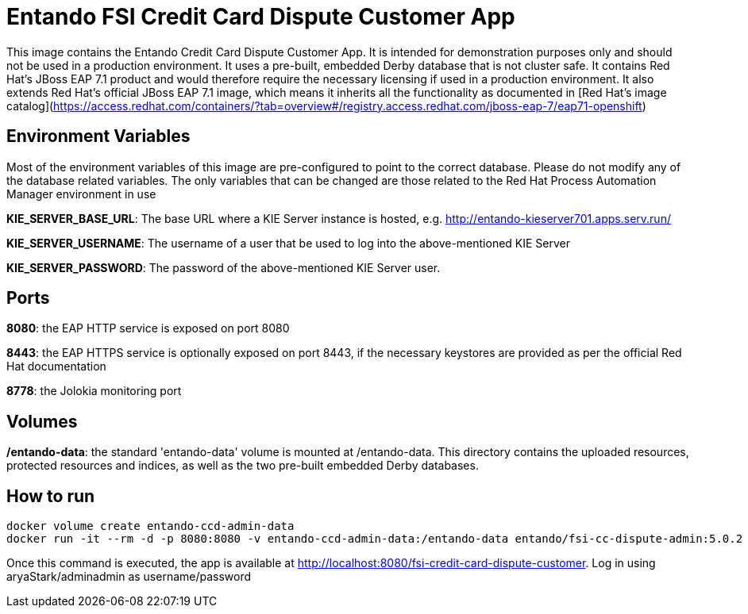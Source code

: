 //Environment Variable names for images
:PORTDB_URL: the full JDBC connection string used to connect to the Entando PORT database
:PORTDB_DATABASE: the name of the Entando PORT database that is created and hosted in the image
:PORTDB_JNDI: the full JNDI name where the Entando PORT datasource will be made available to the Entando Engine JEE application
:PORTDB_DRIVER: the name of the driver for the Entando PORT database as configured in the JEE application server
:PORTDB_USERNAME: the username of the user that has read/write access to the Entando PORT database
:PORTDB_PASSWORD: the password of the above-mentioned username.
:PORTDB_SERVICE_HOST: the  name of the server that hosts the Entando PORT database.
:PORTDB_SERVICE_PORT: the port on the above-mentioned server that serves the Entando PORT database. Generally we keep to the default port for each RDBMS, e.g. for PostgreSQL it is 5432
:SERVDB_URL: the full JDBC connection string used to connect to the Entando SERV database
:SERVDB_DATABASE: - the name of the Entando SERV database that is created and hosted in the image
:SERVDB_JNDI: the full JNDI name where the Entando SERV datasource will be made available to the Entando Engine JEE application
:SERVDB_DRIVER: the name of the driver for the Entando SERV database as configured in the JEE application server
:SERVDB_USERNAME: the username of the user that has read/write access to the Entando SERV database. For compatibility with mvn jetty:run, please keep this the same as PORTDB_USERNAME
:SERVDB_PASSWORD: the password of the above-mentioned username.  For compatibility with mvn jetty:run, please keep this the same as PORTDB_PASSWORD
:SERVDB_SERVICE_HOST: the  name of the server that hosts the Entando SERV database
:SERVDB_SERVICE_PORT: the port on the above-mentioned server that serves the Entando SERV database. Generally we keep to the default port for each RDBMS, e.g. for PostgreSQL it is 5432
:ADMIN_USERNAME: the username of a user that has admin rights on both the SERV and PORT databases. For compatibility with Postgresql, keep this value to 'postgres'
:ADMIN_PASSWORD: the password of the above-mentioned username.
:KIE_SERVER_BASE_URL: The base URL where a KIE Server instance is hosted, e.g. http://entando-kieserver701.apps.serv.run/
:KIE_SERVER_USERNAME: The username of a user that be used to log into the above-mentioned KIE Server
:KIE_SERVER_PASSWORD: The password of the above-mentioned KIE Server user.
:ENTANDO_OIDC_ACTIVE: set this variable's value to "true" to activate Entando's Open ID Connect and the related OAuth authentication infrastructure. If set to "false" all the subsequent OIDC  variables will be ignored. Once activated, you may need to log into Entando using the following url: <application_base_url>/<lang_code>/<any_public_page_code>.page?username=<MY_USERNAME>&password=<MY_PASSWORD>
:ENTANDO_OIDC_AUTH_LOCATION: the URL of the authentication service, e.g. the 'login page' that Entando needs to redirect the user to in order to  allow the OAuth provider to authenticate the user.
:ENTANDO_OIDC_TOKEN_LOCATION: the URL of the token service where Entando can retrieve the OAuth token from after authentication
:ENTANDO_OIDC_CLIENT_ID: the Client ID that uniquely identifies the Entando App in the OAuth provider's configuration
:ENTANDO_OIDC_REDIRECT_BASE_URL: the optional base URL, typically the protocol, host and port (https://some.host.com:8080/) that will be prepended to the path segment of the URL requested by the user and provided as a redirect URL to the OAuth provider. If empty, the requested URL will be used as is.
:DOMAIN:  the HTTP URL on which the associated Entando Engine instance will be served
:CLIENT_SECRET: the secret associated with the 'appbuilder' Oauth Client ID in the Entando OAuth infrastructure.
:JGROUPS_ENCRYPT_SECRET: - the name of the secret containing the keystore file
:JGROUPS_ENCRYPT_KEYSTORE: - the name of the keystore file within the secret
:JGROUPS_ENCRYPT_NAME: - the name or alias of the kesytore entry containing the server certificate
:JGROUPS_ENCRYPT_PASSWORD: - the password for the keystore and certificate
:JGROUPS_PING_PROTOCOL: - JGroups protocol to use for node discovery. Can be either openshift.DNS_PING or openshift.KUBE_PING.
:JGROUPS_CLUSTER_PASSWORD: -JGroups cluster password
//Ports
:PORT_5000: the port for the NodeJS HTTP Service on images that serve JavaScript applications
:PORT_8080: the port for the HTTP service hosted by JEE Servleit Containers on images that host Java services
:PORT_8443: the port for  the HTTPS service hosted by JEE Servlet Containers that support HTTPS. (P.S. generally we prefer to configure HTTPS on a router such as the Openshift Router)
:PORT_8778: the port for the Jolokia service on JBoss. This service is used primarily for monitoring.
:PORT_8888: the port that a ping service will expose to on support JGroups on images that support JGroups such as the JBoss EAP images
//Image names
:APP_BUILDER_IMAGE: https://github.com/entando/entando-ops/tree/EN-2348/Docker/Production/entando-full-stack/appbuilder[Entando App Builder Image (entando/appbuilder:latest)]
:ENTANDO_ENGINE_API_IMAGE: https://github.com/entando/entando-ops/tree/EN-2348/Docker/Production/entando-full-stack/entando[The Full Entando Engine API (entando/engine-api:latest)]
:ENTANDO_POSTGRESQL95_BASE_IMAGE: https://github.com/entando/entando-ops/tree/EN-2348/Docker/base-images/entando-postgresql95-base[Entando PostgreSQL 9.5 Base Image (entando/entando-postgresql95-base:latest)]
:ENTANDO_POSTGRESQL95_OPENSHIFT_IMAGE:  https://github.com/entando/entando-ops/tree/EN-2348/Openshift/s2i-images/entando-postgresql95-openshift[Entando PostgreSQL 9.5 Openshift S2I Image (entando/entando-postgresql95-openshift:latest)]
:ENTANDO_EAP71_BASE_IMAGE: https://github.com/entando/entando-ops/tree/EN-2348/Docker/base-images/entando-eap71-base[Entando EAP 7.1 Base Image (entando/entando-eap71-base:latest)]
:ENTANDO_WILDFLY12_BASE_IMAGE: https://github.com/entando/entando-ops/tree/EN-2348/Docker/base-images/entando-wildfly12-base[Entando Wildfly 12 Base Image (entando/entando-wildfly12-base:latest)]
:ENTANDO_EAP71_QUICKSTART_OPENSHIFT_IMAGE: https://github.com/entando/entando-ops/tree/EN-2348/Openshift/s2i-images/entando-eap71-quickstart-openshift[Entando EAP 7.1 Openshift Quickstart Image (entando/entando-eap71-quickstart-openshift:latest)]
:ENTANDO_WILDFLY12_QUICKSTART_OPENSHIFT_IMAGE: https://github.com/entando/entando-ops/tree/EN-2348/Openshift/s2i-images/entando-wildfly12-quickstart-openshift[Entando Wildfly 12 Openshift Quickstart Image (entando/entando-wildfly12-quickstart-openshift:latest)]
:FSI_CC_DISPUTE_CUSTOMER_IMAGE: https://github.com/entando/entando-ops/tree/EN-2348/Docker/demos/fsi-cc-dispute-customer[Entando FSI Credit Card Dispute Customer Image (entando/fsi-cc-dispute-customer:latest)]
:FSI_CC_DISPUTE_ADMIN_IMAGE: https://github.com/entando/entando-ops/tree/EN-2348/Docker/demos/fsi-cc-dispute-admin[Entando FSI Credit Card Dispute Back Office Image (entando/fsi-cc-dispute-admin:latest)]
:ENTANDO_POSTGRESQL_IMAGE: https://github.com/entando/entando-ops/tree/EN-2348/Docker/Production/entando-full-stack/postgresql[PostgreSQL Database Image (entando/postgresql:latest]
:ENTANDO_EAP71_CLUSTERED_BASE_IMAGE: https://github.com/entando/entando-ops/tree/EN-2348/Docker/base-images/entando-eap71-clustered-base[Entando EAP 7.1 Clustered Base Image (entando/entando-eap71-clustered-base:latest)]
:ENTANDO_EAP71_CLUSTERED_OPENSHIFT_IMAGE: https://github.com/entando/entando-ops/tree/EN-2348/Openshift/s2i-images/entando-eap71-clustered-openshift[Entando EAP 7.1 Clustered Openshift Image (entando/entando-eap71-clustered-openshift:latest)]
:ENTANDO_MAVEN_JENKINS_SLAVE_OPENSHIFT39: https://github.com/entando/entando-ops/tree/EN-2348/Openshift/supporting-images/entando-maven-jenkins-slave-openshift39[Entando Maven Jenkins Slave Image for Openshift 3.9 (entando/entando-maven-jenkins-slave-openshift39:latest)]
:ENTANDO_POSTGRESQL_JENKINS_SLAVE_OPENSHIFT39: https://github.com/entando/entando-ops/tree/EN-2348/Openshift/supporting-images/entando-postgresql-jenkins-slave-openshift39[Entando PostgreSQL Client Jenkins Slave Image for Openshift 3.9 (entando/entando-postgresql-jenkins-slave-openshift39:latest)]
//Image streams
:APP_BUILDER_IMAGE_STREAM: Entando AppBuilder Image stream: https://raw.githubusercontent.com/entando/entando-ops/master/Openshift/image-streams/appbuilder.json
:ENTANDO_EAP71_QUICKSTART_OPENSHIFT_IMAGE_STREAM: Entando EAP 7.1 Quickstart Openshift Image Stream: https://raw.githubusercontent.com/entando/entando-ops/master/Openshift/image-streams/entando-eap71-quickstart-openshift.json
:ENTANDO_EAP71_CLUSTERED_OPENSHIFT_IMAGE_STREAM: Entando EAP 7.1 Clustered Openshift Image Stream: https://raw.githubusercontent.com/entando/entando-ops/master/Openshift/image-streams/entando-eap71-clustered-openshift.json
:ENTANDO_POSTGRESQL95_OPENSHIFT_IMAGE_STREAM: Entando PostgreSQL 9.5 Openshift Image Stream: https://raw.githubusercontent.com/entando/entando-ops/master/Openshift/image-streams/entando-postgresql95-openshift.json
//Template parameters
:APPLICATION_NAME:  an Openshift compliant name that can be used as a prefix to automatically  generate names for related objects in the Template
:IMAGE_STREAM_NAMESPACE: the name of the Openshift project that contains all the  ImageStreams required for the Template  in question. If the ImageStreams were created in the default 'openshift' project,  Openshift will automatically add it to  its application catalog. It is however possible to store them in any   project, including the project that the current Template is being instantiated in.
:ENTANDO_IMAGE_VERSION: the version number of the Entando images that will be used. In Docker, this will be the 'tag' segment of the Image repository reference. In Openshift, this will be the name of a Tag in the ImageStreams that will be used to bind all  S2I BuildConfigs and  DeploymentConfigs to. This generally corresponds with the version of Entando being used.
:ENTANDO_ENGINE_HOSTNAME: the fully qualified domain name of the Route that will be  created to expose the Entando Runtime Service using HTTP without SSL. This variable  is often used to connect to from the App Builder. You therefore need to make sure that it is accessible from outside the Openshift cluster.
:ENTANDO_ENGINE_SECURE_HOSTNAME: the fully qualified domain name of the Route that will be  created to expose the Entando Runtime Service using SSL/HTTPS. This variable  is often used to connect to from the App Builder. You therefore need to make sure that it is accessible from outside the Openshift cluster.
:ENTANDO_APP_BUILDER_HOSTNAME: the fully qualified domain name of the Route that will be  created to expose the Entando App Builder JavaScript App  using HTTP without SSL.
:ENTANDO_APP_BUILDER_SECURE_HOSTNAME: the fully qualified domain name of the Route that will be  created to expose the Entando App Builder JavaScript App using SSL/HTTPS.
:ENTANDO_ENGINE_BASEURL: The full URL that AppBuilder must use to connect to the Entando Runtime. This parameter is required in situations where AppBuilder can connet to the Entando Runtime using either HTTP or HTTPS. AppBuilder does not work well with self-signed certificates so for test environments you may sometimes fall back on the HTTP Route. Also keep in mind that you may need to append the web context that the Entando app is served at by the JEE servlet container.
:ENTANDO_ENGINE_WEB_CONTEXT: the context root  of the Entando Web Application. This is the context  on the JEE server that will be used to dispatch requests to the Entando Web Application. Generally this would be the same as the APPLICATION_NAME. In typical JEE deployments this would be the name of the war file, excluding the '.war' extension. In typical Maven projects, this would be the value of the <finalName> element in the pom.xml
:SOURCE_REPOSITORY_URL: the full URL of the source repository where the source code of the image that needs to be built can be found
:SOURCE_REPOSITORY_REF: the branch or tag that will be checked out from the source repository specified at the SOURCE_REPOSITORY_URL
:SOURCE_SECRET: the Openshift Secret containing the Username and Password for the source repository specified at the SOURCE_REPOSITORY_URL
:CONTEXT_DIR: the relative directory inside the source repository from which the build should be  executed.
:VOLUME_CAPACITY: the amount of storage space to be allocated to the Entando App. This needs to be large enough for documents and images that are uploaded, database backups that need to be made,  and the indices that Entando generates. Depending  on the exact template, this may aslo include the space required for the embedded Derby database.
:MEMORY_LIMIT: the maximum amount of memory to be allocated to the Entando JEE App.
:DOMAIN_SUFFIX:  the domain suffix will be appended to the various service names to form a full domain name for the Route of the  mapped to the service. This parameter is required to ensure that the AppBuider points to the externally accessible URL that serves Entando App.
:GITHUB_WEBHOOK_SECRET: Github webhook secret that can be used from Github to trigger builds on this BuildConfig in the Openshift cluster
:GENERIC_WEBHOOK_SECRET: Generic webhook secret that can be used from any generic SCM tool to trigger builds on this BuildConfig in the Openshift cluster
:MAVEN_MIRROR_URL: Maven mirror to use for S2I builds. Specifying a Maven mirror such as Nexus, running in the same cluster can significantly speed up build execution.
:MAVEN_ARGS_APPEND: additional Maven arguments that will be appended to the standard Maven command used in the S2I build
:ARTIFACT_DIR: List of directories from which archives will be copied into the deployment folder. If unspecified, all archives in /target will be copied.


:FSI_CCD_DEMO_DESCRIPTION: The Entando team, Red Hat and our business partners have collaborated to bring you a demo that illustrates how Entando can be used as the user experience layer for your Red Hat Process Automation Manager processes. The process in question allows customers to initiate a dispute case against a specific transaction. This demo provides two Entando apps - a customer facing app and a back-office app. These apps connect to a shared KIE Server instance.
:EAP_IMAGE_DISCLAIMER: Please note that this configuration uses a child image of the official JBoss EAP commercial Docker Image. This would mean that  in order to deploy this in a production environment, you would need to purchase the necessary subscription from Red Hat first.

# Entando FSI Credit Card Dispute Customer App 

This image contains the Entando Credit Card Dispute Customer App. It is intended for demonstration purposes only and should not be
used in a production environment. It uses a pre-built, embedded Derby database that is not cluster safe. It contains Red Hat's JBoss EAP 7.1
product and would therefore require the necessary licensing if used in a production environment. It also extends Red Hat's official 
JBoss EAP 7.1 image, which means it inherits all the functionality as documented in 
[Red Hat's image catalog](https://access.redhat.com/containers/?tab=overview#/registry.access.redhat.com/jboss-eap-7/eap71-openshift) 

## Environment Variables

Most of the environment variables of this image are pre-configured to point to the correct database. Please do not modify
any of the database related variables. The only variables that can be changed are those related to the 
Red Hat Process Automation Manager environment in use

**KIE_SERVER_BASE_URL**: The base URL where a KIE Server instance is hosted, e.g. http://entando-kieserver701.apps.serv.run/

**KIE_SERVER_USERNAME**: The username of a user that be used to log into the above-mentioned KIE Server

**KIE_SERVER_PASSWORD**: The password of the above-mentioned KIE Server user.
 

## Ports

**8080**: the EAP HTTP service is exposed on port 8080 

**8443**: the EAP HTTPS service is optionally exposed on port 8443, if the necessary keystores are provided as per the official Red Hat documentation 

**8778**: the Jolokia monitoring port 

## Volumes

**/entando-data**: the standard 'entando-data' volume is mounted at /entando-data. This directory contains the 
uploaded resources, protected resources and indices, as well as the two pre-built embedded Derby databases. 

## How to run

```
docker volume create entando-ccd-admin-data 
docker run -it --rm -d -p 8080:8080 -v entando-ccd-admin-data:/entando-data entando/fsi-cc-dispute-admin:5.0.2
```
Once this command is executed, the app is available at http://localhost:8080/fsi-credit-card-dispute-customer. Log in using
aryaStark/adminadmin as username/password